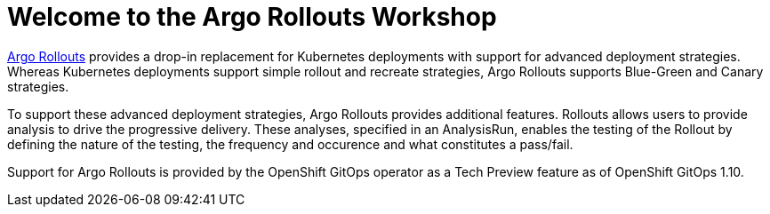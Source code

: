 = Welcome to the Argo Rollouts Workshop
:page-layout: home
:!sectids:

https://argoproj.github.io/rollouts/[Argo Rollouts,window='_blank'] provides a
drop-in replacement for Kubernetes deployments with support for advanced deployment
strategies. Whereas Kubernetes deployments support simple rollout and recreate strategies, Argo Rollouts supports
Blue-Green and Canary strategies.

To support these advanced deployment strategies, Argo Rollouts provides additional features.
Rollouts allows users to provide analysis to drive the progressive delivery. These analyses,
specified in an AnalysisRun, enables the testing of the Rollout by defining the nature of the
testing, the frequency and occurence and what constitutes a pass/fail.

Support for Argo Rollouts is provided by the OpenShift GitOps operator as a Tech
Preview feature as of OpenShift GitOps 1.10.
